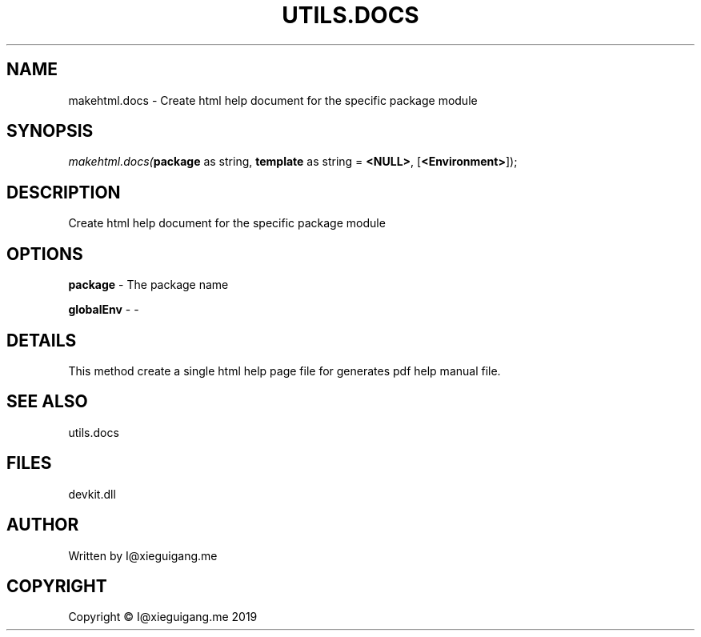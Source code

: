 .\" man page create by R# package system.
.TH UTILS.DOCS 0 2020-05-31 "makehtml.docs" "makehtml.docs"
.SH NAME
makehtml.docs \- Create html help document for the specific package module
.SH SYNOPSIS
\fImakehtml.docs(\fBpackage\fR as string, 
\fBtemplate\fR as string = \fB<NULL>\fR, 
[\fB<Environment>\fR]);\fR
.SH DESCRIPTION
.PP
Create html help document for the specific package module
.PP
.SH OPTIONS
.PP
\fBpackage\fB \fR\- The package name
.PP
.PP
\fBglobalEnv\fB \fR\- -
.PP
.SH DETAILS
.PP
This method create a single html help page file for generates pdf help manual file.
.PP
.SH SEE ALSO
utils.docs
.SH FILES
.PP
devkit.dll
.PP
.SH AUTHOR
Written by I@xieguigang.me
.SH COPYRIGHT
Copyright © I@xieguigang.me 2019
